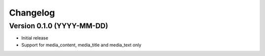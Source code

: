 Changelog
---------

Version 0.1.0 (YYYY-MM-DD)
^^^^^^^^^^^^^^^^^^^^^^^^^^

-  Initial release
-  Support for media\_content, media\_title and media\_text only
